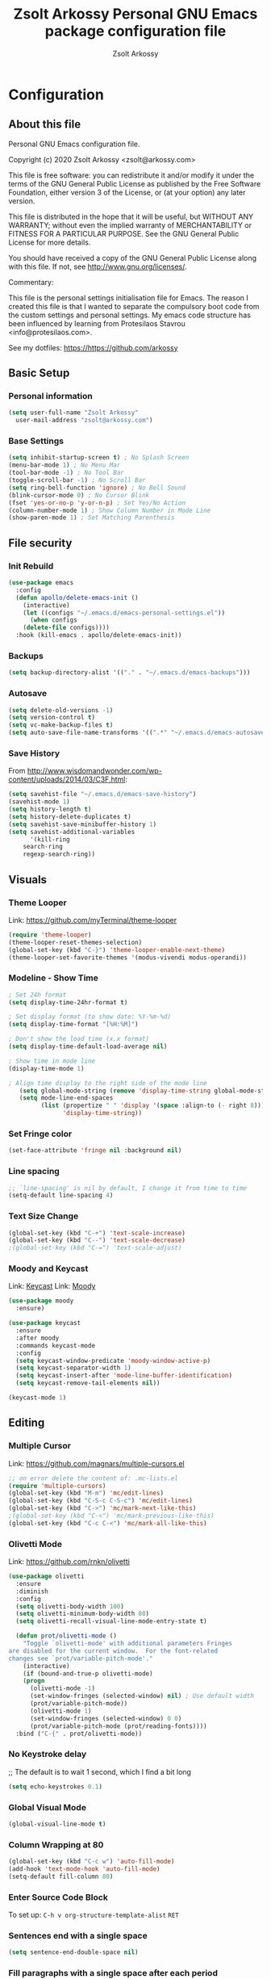 #+TITLE: Zsolt Arkossy Personal GNU Emacs package configuration file
#+AUTHOR: Zsolt Arkossy
#+EMAIL: zsolt@arkossy.com
#+STARTUP: noshoweverything

* Configuration
:PROPERTIES:
:ID:       507E2FCD-CE3E-4BBB-90FA-AE74C690E513
:END:

** About this file
:PROPERTIES:
:ID:       917D3479-06EC-4DC1-AB7F-84CF5A01FCBB
:END:
Personal GNU Emacs configuration file.

Copyright (c) 2020 Zsolt Arkossy <zsolt@arkossy.com>

This file is free software: you can redistribute it and/or modify it
under the terms of the GNU General Public License as published by the
Free Software Foundation, either version 3 of the License, or (at
your option) any later version.

This file is distributed in the hope that it will be useful, but
WITHOUT ANY WARRANTY; without even the implied warranty of
MERCHANTABILITY or FITNESS FOR A PARTICULAR PURPOSE.  See the GNU
General Public License for more details.

You should have received a copy of the GNU General Public License
along with this file.  If not, see <http://www.gnu.org/licenses/>.

Commentary:

This file is the personal settings initialisation file for Emacs.
The reason I created this file is that I wanted to separate the
compulsory boot code from the custom settings and personal settings.
My emacs code structure has been influenced by learning from
Protesilaos Stavrou <info@protesilaos.com>.

See my dotfiles: https://https://github.com/arkossy

** Basic Setup
:PROPERTIES:
:ID:       B11E22E8-1E9F-4709-A443-CC7F17F7ECBF
:END:
*** Personal information
:PROPERTIES:
:ID:       822D2D35-8AD4-455E-90B7-C7A6468BC45F
:END:
#+BEGIN_SRC emacs-lisp
  (setq user-full-name "Zsolt Arkossy"
	user-mail-address "zsolt@arkossy.com")
#+END_SRC

*** Base Settings
:PROPERTIES:
:ID:       2BFE16DC-65C2-4286-B63B-D604038C8CDC
:END:
#+BEGIN_SRC emacs-lisp
(setq inhibit-startup-screen t) ; No Splash Screen
(menu-bar-mode 1) ; No Menu Mar
(tool-bar-mode -1) ; No Tool Bar
(toggle-scroll-bar -1) ; No Scroll Bar
(setq ring-bell-function 'ignore) ; No Bell Sound
(blink-cursor-mode 0) ; No Cursor Blink
(fset 'yes-or-no-p 'y-or-n-p) ; Set Yes/No Action
(column-number-mode 1) ; Show Column Number in Mode Line
(show-paren-mode 1) ; Set Matching Parenthesis
#+END_SRC

** File security
:PROPERTIES:
:ID:       E6ED86EB-9A5E-4C09-8949-DE5E63C5D9E7
:END:
*** Init Rebuild
:PROPERTIES:
:ID:       6FCDA26B-2E44-4997-9290-53CD977C8F37
:END:
#+BEGIN_SRC emacs-lisp
(use-package emacs
  :config
  (defun apollo/delete-emacs-init ()
    (interactive)
    (let ((configs "~/.emacs.d/emacs-personal-settings.el"))
      (when configs
	(delete-file configs))))
  :hook (kill-emacs . apollo/delete-emacs-init))
#+END_SRC

*** Backups
:PROPERTIES:
:ID:       A82344B5-BF7F-41CF-AB86-81A57A418C8E
:END:
#+BEGIN_SRC emacs-lisp
(setq backup-directory-alist '(("." . "~/.emacs.d/emacs-backups")))
#+END_SRC

*** Autosave
:PROPERTIES:
:ID:       3121272F-4795-424F-A2A5-DC69EEA8A869
:END:
#+BEGIN_SRC emacs-lisp
(setq delete-old-versions -1)
(setq version-control t)
(setq vc-make-backup-files t)
(setq auto-save-file-name-transforms '((".*" "~/.emacs.d/emacs-autosave/" t)))
#+END_SRC

*** Save History
:PROPERTIES:
:ID:       DF323DA5-2792-4E47-B1CF-E737C2BF3529
:END:
From http://www.wisdomandwonder.com/wp-content/uploads/2014/03/C3F.html:
#+BEGIN_SRC emacs-lisp
(setq savehist-file "~/.emacs.d/emacs-save-history")
(savehist-mode 1)
(setq history-length t)
(setq history-delete-duplicates t)
(setq savehist-save-minibuffer-history 1)
(setq savehist-additional-variables
      '(kill-ring
	search-ring
	regexp-search-ring))
#+END_SRC

** Visuals
:PROPERTIES:
:ID:       EC238FB1-0DF6-4517-82CA-DC9B86FE2BEA
:END:
*** Theme Looper
:PROPERTIES:
:ID:       55511E70-1AF7-40CB-BB0D-07EA69906A80
:END:
Link: https://github.com/myTerminal/theme-looper
#+BEGIN_SRC emacs-lisp
(require 'theme-looper)
(theme-looper-reset-themes-selection)
(global-set-key (kbd "C-}") 'theme-looper-enable-next-theme)
(theme-looper-set-favorite-themes '(modus-vivendi modus-operandi))
#+END_SRC

*** Modeline - Show Time
:PROPERTIES:
:ID:       AC04A79C-4CB6-4943-A70A-E8E9E8A548D6
:END:
#+BEGIN_SRC emacs-lisp
; Set 24h format
(setq display-time-24hr-format t)

; Set display format (to show date: %Y-%m-%d)
(setq display-time-format "[%H:%M]")

; Don't show the load time (x.x format)
(setq display-time-default-load-average nil)

; Show time in mode line
(display-time-mode 1)

; Align time display to the right side of the mode line
   (setq global-mode-string (remove 'display-time-string global-mode-string))
   (setq mode-line-end-spaces
         (list (propertize " " 'display '(space :align-to (- right 8)))
               'display-time-string))
#+END_SRC

*** Set Fringe color
:PROPERTIES:
:ID:       E3B298E0-875A-4868-B920-07C6FC12B19A
:END:
#+BEGIN_SRC emacs-lisp
(set-face-attribute 'fringe nil :background nil)
#+END_SRC

#+RESULTS:

*** Line spacing
:PROPERTIES:
:ID:       5572EFAD-792B-45DB-9F0B-E21890787792
:END:
#+BEGIN_SRC emacs-lisp
;; `line-spacing' is nil by default, I change it from time to time
(setq-default line-spacing 4)
#+END_SRC

*** Text Size Change
:PROPERTIES:
:ID:       757C9B19-08B2-4674-A7AB-6B1CA266DC5C
:END:
#+BEGIN_SRC emacs-lisp
(global-set-key (kbd "C-+") 'text-scale-increase)
(global-set-key (kbd "C--") 'text-scale-decrease)
;(global-set-key (kbd "C-=") 'text-scale-adjust)
#+END_SRC

*** Moody and Keycast
:PROPERTIES:
:ID:       7148D7DD-5990-493B-A35F-037110F3CF18
:END:
Link: [[https://github.com/tarsius/keycast][Keycast]]
Link: [[https://github.com/tarsius/moody][Moody]]
#+BEGIN_SRC emacs-lisp
(use-package moody
  :ensure)

(use-package keycast
  :ensure
  :after moody
  :commands keycast-mode
  :config
  (setq keycast-window-predicate 'moody-window-active-p)
  (setq keycast-separator-width 1)
  (setq keycast-insert-after 'mode-line-buffer-identification)
  (setq keycast-remove-tail-elements nil))

(keycast-mode 1)
#+END_SRC

** Editing
:PROPERTIES:
:ID:       DD093DE2-3A5B-41BF-8AFA-96CA76E4AF02
:END:
*** Multiple Cursor
:PROPERTIES:
:ID:       BA6F77B9-3820-481B-9CF1-C263CCC71FB2
:END:
Link: https://github.com/magnars/multiple-cursors.el
#+BEGIN_SRC emacs-lisp
;; on error delete the content of: .mc-lists.el
(require 'multiple-cursors)
(global-set-key (kbd "M-m") 'mc/edit-lines)
(global-set-key (kbd "C-S-c C-S-c") 'mc/edit-lines)
(global-set-key (kbd "C->") 'mc/mark-next-like-this)
;(global-set-key (kbd "C-<") 'mc/mark-previous-like-this)
(global-set-key (kbd "C-c C-<") 'mc/mark-all-like-this)
#+END_SRC
*** Olivetti Mode
:PROPERTIES:
:ID:       E87881A4-E9E1-4F3D-B936-0BF941CE8C43
:END:
Link: https://github.com/rnkn/olivetti
#+BEGIN_SRC emacs-lisp
(use-package olivetti
  :ensure
  :diminish
  :config
  (setq olivetti-body-width 100)
  (setq olivetti-minimum-body-width 80)
  (setq olivetti-recall-visual-line-mode-entry-state t)

  (defun prot/olivetti-mode ()
    "Toggle `olivetti-mode' with additional parameters Fringes
are disabled for the current window.  For the font-related
changes see `prot/variable-pitch-mode'."
    (interactive)
    (if (bound-and-true-p olivetti-mode)
	(progn
	  (olivetti-mode -1)
	  (set-window-fringes (selected-window) nil) ; Use default width
	  (prot/variable-pitch-mode))
      (olivetti-mode 1)
      (set-window-fringes (selected-window) 0 0)
      (prot/variable-pitch-mode (prot/reading-fonts))))
  :bind ("C-{" . prot/olivetti-mode))
#+END_SRC


*** No Keystroke delay
:PROPERTIES:
:ID:       D35E8BA6-7BE9-47FD-988C-632B470AA089
:END:
;; The default is to wait 1 second, which I find a bit long
#+BEGIN_SRC emacs-lisp
(setq echo-keystrokes 0.1)
#+END_SRC

*** Global Visual Mode
:PROPERTIES:
:ID:       41B6AEFB-C561-4A5E-9EBC-C05BD050A606
:END:
#+BEGIN_SRC emacs-lisp
(global-visual-line-mode t)
#+END_SRC
*** Column Wrapping at 80
:PROPERTIES:
:ID:       A988AEEC-22E9-446D-AB8D-94793C054F70
:END:
#+BEGIN_SRC emacs-lisp
(global-set-key (kbd "C-c w") 'auto-fill-mode)
(add-hook 'text-mode-hook 'auto-fill-mode)
(setq-default fill-column 80)
#+END_SRC

*** Enter Source Code Block
:PROPERTIES:
:ID:       E1D38340-BFA5-49BA-9622-4683D57D6C6B
:END:
To set up: =C-h v org-structure-template-alist= =RET=

*** Sentences end with a single space
:PROPERTIES:
:ID:       7DE565CD-9FFE-4FB5-8519-E0F9D2848E40
:END:
#+BEGIN_SRC emacs-lisp
(setq sentence-end-double-space nil)
#+END_SRC

*** Fill paragraphs with a single space after each period
:PROPERTIES:
:ID:       4211C2A9-2FDE-47D7-9152-37C016F58B12
:END:
#+BEGIN_SRC emacs-lisp
(setq sentence-end-double-space nil)
#+END_SRC
*** Disable All Upper/Lowercase
:PROPERTIES:
:ID:       094D6256-F20C-435C-9D66-307F178D658F
:END:
#+BEGIN_SRC emacs-lisp
(put 'upcase-region 'disabled nil)
(put 'downcase-region 'disabled nil)
#+END_SRC

*** Pop to mark
:PROPERTIES:
:ID:       3A5D5118-F9B0-4E96-A9AE-2A977248B703
:END:
Handy way of getting back to previous places.
#+BEGIN_SRC emacs-lisp
(bind-key "C-x p" 'pop-to-mark-command)
(setq set-mark-command-repeat-pop t)
#+END_SRC

*** Clean up spaces
:PROPERTIES:
:ID:       3BB85013-15FB-4AF7-BD67-FD3B56EF2313
:END:
#+BEGIN_SRC emacs-lisp
(bind-key "M-SPC" 'cycle-spacing)
#+END_SRC
***   [inactive] Autocomplete
:PROPERTIES:
:ID:       51A1F658-E222-4341-BEDD-3D2072E4C180
:END:
Link: https://github.com/auto-complete/auto-complete
;#+BEGIN_SRC emacs-lisp
(ac-config-default)
;#+END_SRC

** File Management
:PROPERTIES:
:ID:       45724970-8126-40C1-95EC-9739E7EC2F75
:END:
*** Load Paths
:PROPERTIES:
:ID:       0A7FC05C-A4BF-4B67-AC3D-7814F190B87A
:END:
#+BEGIN_SRC emacs-lisp
(add-to-list 'load-path "~/.emacs.d/additional-packages/")
#+END_SRC
*** Add theme directory
:PROPERTIES:
:ID:       09848B2A-9E57-402D-B684-6B553B696316
:END:
#+BEGIN_SRC emacs-lisp
(add-to-list 'custom-theme-load-path "~/.emacs.d/themes/")
#+END_SRC

*** Default Startup Folder for Find
:PROPERTIES:
:ID:       D0EF848F-B00B-4503-AE9A-228C7A72CF6A
:END:
#+BEGIN_SRC emacs-lisp
(setq default-directory "~/Documents/project-emacs")
#+END_SRC

*** IDO Enable
:PROPERTIES:
:ID:       CD5C575F-33A1-4F30-AC9A-BBF10E2C4F95
:END:
Interactively Do Things
Link:  https://www.emacswiki.org/emacs/InteractivelyDoThings
#+BEGIN_SRC emacs-lisp
(require 'ido)
(ido-mode 1)
(setq ido-everywhere t)
(setq ido-enable-flex-matching t)
(setq ido-enable-last-directory-history t)
#+END_SRC

*** IDO Ignore certain files
:PROPERTIES:
:ID:       A7DB82FD-0833-480A-A93B-C2E961929581
:END:
#+BEGIN_SRC emacs-lisp
(add-to-list 'ido-ignore-files "emacs-personal-settings.el")
(add-to-list 'ido-ignore-files ".pia_manager_crash.log")
(add-to-list 'ido-ignore-files "archive-todo.org")
(add-to-list 'ido-ignore-files "archive-day.org")
;Avoid certain directories:
;(setq ido-ignore-directories '("Applications/" "Library/" "Movies/" "Music/" "Pictures/"))
#+END_SRC


*** Undo Tree mode
:PROPERTIES:
:ID:       8A0B89DE-CF45-4C21-9777-D4BDA81E0279
:END:
#+BEGIN_SRC emacs-lisp
(use-package undo-tree
  :diminish undo-tree-mode
  :config
  (progn
    (global-undo-tree-mode)
    (setq undo-tree-visualizer-timestamps t)
    (setq undo-tree-visualizer-diff t)))
#+END_SRC

** Window Management
:PROPERTIES:
:ID:       52E57F9E-C7E1-48A6-A79C-AAA9E695257A
:END:
*** Enable Save Window Settings
:PROPERTIES:
:ID:       55352E1D-49EF-4CFC-8F8A-111ABB17285F
:END:
#+BEGIN_SRC emacs-lisp
(desktop-save-mode 1)
#+END_SRC

*** Windmove - Move between windows
:PROPERTIES:
:ID:       3714BDEF-9BB2-4227-914B-4FBD6DDF6876
:END:
Source: Emacs built in function
Info: https://www.emacswiki.org/emacs/WindMove
#+BEGIN_SRC emacs-lisp
;; Use CMD+arrows
(windmove-default-keybindings 'super)
;; Don't cycle around at edges (nil), enabled (t)
(setq windmove-wrap-around nil)
#+END_SRC

*** Window Splitting Keybindings
:PROPERTIES:
:ID:       843A2843-3822-43C5-8F86-630C1E8FFA9D
:END:
#+BEGIN_SRC emacs-lisp
(global-set-key (kbd "<s-f1>") 'split-window-below)
(global-set-key (kbd "<s-f2>") 'split-window-right)
(global-set-key (kbd "<s-f3>") 'balance-windows)
(global-set-key (kbd "<s-f4>") 'delete-other-windows)
(global-set-key (kbd "<s-f5>") 'delete-window)
#+END_SRC

*** Window Rotate
:PROPERTIES:
:ID:       5F7E60D0-707A-4C06-B78B-38871461CB10
:END:
Source: MELPA ('rotate')
Link: https://github.com/daichirata/emacs-rotate/tree/091b5ac4fc310773253efb317e3dbe8e46959ba6
#+BEGIN_SRC emacs-lisp
(require 'rotate)
(global-set-key (kbd "<s-f12>") 'rotate-window)
(global-set-key (kbd "<s-f11>") 'rotate:even-horizontal)
(global-set-key (kbd "<s-f10>") 'rotate-layout)
#+END_SRC

***   [inactive] Screen Position
:PROPERTIES:
:ID:       8C673727-3978-4CC8-9A53-4931FBAE669A
:END:
;#+BEGIN_SRC emacs-lisp
(setq default-frame-alist '((left . 82) (top . 38) (width . 100) (height . 70)))
;#+END_SRC

** Org mode
:PROPERTIES:
:ID:       6FB0A6E3-D81F-4566-9FB8-CA518F2FFE5A
:END:
*** Set org directory
:PROPERTIES:
:ID:       1CB91A5B-429C-41B5-A032-76EA4D804BF8
:END:
#+BEGIN_SRC emacs-lisp
(setq org-directory "~/Documents/project-emacs")
#+END_SRC

*** Agenda Starting my weeks on Monday
:PROPERTIES:
:ID:       1F1C7119-1F01-4573-B2CF-CE8F41BF4381
:END:
#+begin_src emacs-lisp
(setq org-agenda-start-on-weekday 1)
#+end_src

*** Custom ID - Generate to all headers when saving
:PROPERTIES:
:ID:       2556324E-B676-4B13-8FB7-1452B89C5AF7
:END:
#+BEGIN_SRC emacs-lisp
 (defun my/org-add-ids-to-headlines-in-file ()
  "Add ID properties to all headlines in the current file which
do not already have one."
  (interactive)
  (org-map-entries 'org-id-get-create))

(add-hook 'org-mode-hook
	  (lambda ()
	    (add-hook 'before-save-hook 'my/org-add-ids-to-headlines-in-file nil 'local)))


(defun my/copy-id-to-clipboard() "Copy the ID property value to killring,
if no ID is there then create a new unique ID.
This function works only in org-mode buffers.

The purpose of this function is to easily construct id:-links to
org-mode items. If its assigned to a key it saves you marking the
text and copying to the killring."
       (interactive)
       (when (eq major-mode 'org-mode) ; do this only in org-mode buffers
	 (setq mytmpid (funcall 'org-id-get-create))
	 (kill-new mytmpid)
	 (message "Copied %s to killring (clipboard)" mytmpid)
       ))

(global-set-key (kbd "<f6>") 'my/copy-id-to-clipboard)
#+END_SRC
- Source Code: [[https://koenig-haunstetten.de/2016/07/09/code-snippet-for-orgmode-e05s02/][Link]]

*** Custom ID - Location refresh
:PROPERTIES:
:ID:       BA09FDE7-F88A-47D5-9B75-657E87509FB7
:END:
#+BEGIN_SRC emacs-lisp
(global-set-key (kbd "<s-f6>") 'org-id-update-id-locations)
#+END_SRC
*** Calendar Starting with Monday
:PROPERTIES:
:ID:       E7E38778-9853-4747-82D5-1E35EB6A8C79
:END:
#+BEGIN_SRC emacs-lisp
(setq calendar-week-start-day 1)
#+END_SRC

***   [inactive] Keywords colors
:PROPERTIES:
:ID:       1FF6D22E-5A25-4098-8E89-D1CE61CD3869
:END:
;#+BEGIN_SRC emacs-lisp
;(setq org-todo-keyword-faces
;      (quote (("TODO" :foreground "#3a70af" :weight bold)
;	      ("NEXT" :foreground "#cc0000" :weight bold)
;	      ("DONE" :foreground "#00994d" :weight bold)
;	      ("WAITING" :foreground "#ff8833" :weight bold)
;	      ("HOLD" :foreground "#ff8833" :weight bold)
;	      ("CANCELLED" :foreground "#177a21" :weight bold))))
;#+END_SRC

*** org-mode is default for '.org' files
:PROPERTIES:
:ID:       AD9A01CC-416F-442E-A37E-D21572484630
:END:
Hansen Link: http://doc.norang.ca/org-mode.html#HowToUseThisDocument
#+BEGIN_SRC emacs-lisp
(add-to-list 'auto-mode-alist '("\\.\\(org\\)$" . org-mode))
(require 'org)
#+END_SRC

*** Open Agenda
:PROPERTIES:
:ID:       D3BDC0E2-5936-4D54-A5E7-C2E0557A494D
:END:
Notes:
- If the agenda is not showing up then: 'C-c ['
#+BEGIN_SRC emacs-lisp
(global-set-key "\C-ca" 'org-agenda)
#+END_SRC

*** Set Hierarchical ToDo Counting
:PROPERTIES:
:ID:       C737ABCF-82DD-4851-A1DA-69EBDA0A59D4
:END:
Link: [[https://yiufung.net/post/org-mode-hidden-gems-pt4/][Yiu Fung]]
#+BEGIN_SRC emacs-lisp
(setq org-hierarchical-todo-statistics nil)
#+END_SRC

*** Org Bullet Behaviour
:PROPERTIES:
:ID:       399CECD3-12A7-45B6-8D6E-7867805E05F4
:END:
#+BEGIN_SRC emacs-lisp
;Demote sequence for list bullets
(setq org-list-demote-modify-bullet '(("+" . "-") ("-" . "+") ("*" . "+")))

;; Increase sub-item indentation
(setq org-list-indent-offset 1)
#+END_SRC
*** Avoid inadvertent text edit in invisible area
    :PROPERTIES:
    :ID:       CDD2CEE8-2D88-4446-81CC-3D54EE89CE6C
    :END:
Link: [[https://yiufung.net/post/org-mode-hidden-gems-pt1/][Yiu Fung]]
#+BEGIN_SRC emacs-lisp
(setq org-catch-invisible-edits 'show-and-error)
#+END_SRC

*** Quick Status Change (C-c C-t)
:PROPERTIES:
:ID:       A1390D35-5542-4E7E-908F-01670E5320C3
:END:
#+BEGIN_SRC emacs-lisp
(setq org-use-fast-todo-selection t)
#+END_SRC

*** Capture mode: C-c c
:PROPERTIES:
:ID:       2BAE8F17-4508-4F8D-920D-2BEBA74D2803
:END:
#+BEGIN_SRC emacs-lisp
(global-set-key (kbd "C-c c") 'org-capture)
#+END_SRC

*** List of Agenda files to be scanned
:PROPERTIES:
:ID:       2A9D5431-FF06-47FA-A9E3-970F7790AC58
:END:
Notes:
- If the agenda is not showing up then: 'C-c ['
#+BEGIN_SRC emacs-lisp
(setq org-agenda-files (list "~/Documents/project-emacs"))
#+END_SRC

*** Document reference link management
:PROPERTIES:
:ID:       B1A31802-7941-48DB-A662-30E96CAE2314
:END:
;; To copy the link: C-a l
;; To paste the link: C-a C-l
;; To open a link: C-a C-o
#+BEGIN_SRC emacs-lisp
(global-set-key "\C-cl" 'org-store-link)
#+END_SRC

*** Major mode is org mode
:PROPERTIES:
:ID:       04104E07-5E71-4191-8AAF-AA05398C56F3
:END:
#+BEGIN_SRC emacs-lisp
(setq initial-major-mode 'org-mode)
#+END_SRC

*** Add custom colors to A/B/C categories
:PROPERTIES:
:ID:       68285B41-8F23-42C5-A9AA-6F635E15CF6D
:END:
#+BEGIN_SRC emacs-lisp
(setq org-priority-faces '((?A . (:foreground "red" :weight 'bold))
			   (?B . (:foreground "orange"))
			   (?C . (:foreground "blue"))))
#+END_SRC

***  ? Set maximum indentation for description lists
:PROPERTIES:
:ID:       A2DFD6F1-C479-44C9-B5F2-A162B4984A06
:END:
#+BEGIN_SRC emacs-lisp
(setq org-list-description-max-indent 5)
#+END_SRC

***  ? Prevent demoting heading also shifting text inside sections
:PROPERTIES:
:ID:       936DAEDE-73CC-4538-AF80-2D9EB2C66FA8
:END:
#+BEGIN_SRC emacs-lisp
(setq org-adapt-indentation nil)
#+END_SRC
***  [inactive] Custom ID - Unique
:PROPERTIES:
:ID:       9B0027AB-78C8-4CF5-8986-4E14F996EA28
:END:
Notes:
Keyboard shortcut:
- Enable: <f5>
- Copy to Clipboard <f6>
If the links are not working properly then use the below command:
=M-x org-id-update-id-locations=
- Source Code: [[https://koenig-haunstetten.de/2016/07/09/code-snippet-for-orgmode-e05s02/][Link]]

;#+BEGIN_SRC emacs-lisp
(global-set-key (kbd "<f5>") 'org-id-get-create)

(defun my/copy-id-to-clipboard() "Copy the ID property value to killring,
if no ID is there then create a new unique ID.
This function works only in org-mode buffers.

The purpose of this function is to easily construct id:-links to
org-mode items. If its assigned to a key it saves you marking the
text and copying to the killring."
       (interactive)
       (when (eq major-mode 'org-mode) ; do this only in org-mode buffers
	 (setq mytmpid (funcall 'org-id-get-create))
	 (kill-new mytmpid)
	 (message "Copied %s to killring (clipboard)" mytmpid)
       ))

(global-set-key (kbd "<f6>") 'my/copy-id-to-clipboard)
;#+END_SRC

***  [inactive] State change Tag triggers
:PROPERTIES:
:ID:       3B9D1D22-CC33-4D4A-A07C-5D33984C5357
:END:
;#+BEGIN_SRC emacs-lisp
Moving a task to CANCELLED adds a CANCELLED tag
Moving a task to WAITING adds a WAITING tag
Moving a task to HOLD adds WAITING and HOLD tags
Moving a task to a done state removes WAITING and HOLD tags
Moving a task to TODO removes WAITING, CANCELLED, and HOLD tags
Moving a task to NEXT removes WAITING, CANCELLED, and HOLD tags
Moving a task to DONE removes WAITING, CANCELLED, and HOLD tags
(setq org-todo-state-tags-triggers
      (quote (("CANCELLED" ("CANCELLED" . t))
	      ("WAITING" ("WAITING" . t))
	      ("HOLD" ("WAITING") ("HOLD" . t))
	      (done ("WAITING") ("HOLD"))
	      ("TODO" ("WAITING") ("CANCELLED") ("HOLD"))
	      ("NEXT" ("WAITING") ("CANCELLED") ("HOLD"))
	      ("DONE" ("WAITING") ("CANCELLED") ("HOLD")))))
;#+END_SRC









* TESTING
:PROPERTIES:
:ID:       66699DB3-9834-4009-9709-BC5429268113
:END:


** ToDo Structure
:PROPERTIES:
:ID:       382461CC-B7E6-4D03-BF92-ED723D5A7F70
:END:
*** TODO [#A] do this today
SCHEDULED: <2015-12-08 Tue>
:PROPERTIES:
:ID:       2F46C62B-22D1-44F5-A393-857A3D1740DA
:END:

*** TODO [#A] do this tomorrow
SCHEDULED: <2015-12-09 Wed>
:PROPERTIES:
:ID:       B1B0570B-F56F-4F53-A97E-374D78402BCB
:END:

*** TODO [#A] this task is not scheduled
:PROPERTIES:
:ID:       71D42C80-0385-4CD0-A4E6-8583311ECAD2
:END:
*** TODO [#B] scheduled for today, priority B
SCHEDULED: <2015-12-08 Tue>
:PROPERTIES:
:ID:       486DDACE-C981-476B-9789-CCFE7512F408
:END:
*** TODO [#A] scheduled today and deadline in 2 days
DEADLINE: <2015-12-10 Thu> SCHEDULED: <2015-12-08 Tue>
:PROPERTIES:
:ID:       2A187694-92C4-4A4F-A303-6EAD7ECB1F9B
:END:
*** TODO [#A] deadline in 2 days and not scheduled
DEADLINE: <2015-12-10 Thu>
:PROPERTIES:
:ID:       389AFBD0-5780-4240-A6CF-471E4B8C8CD9
:END:
*** TODO [#A] scheduled for monday
SCHEDULED: <2015-12-14 Mon>
:PROPERTIES:
:ID:       E26A0A92-58D5-4839-A935-5D6026951E68
:END:
*** TODO [#C] do this today if I get time
SCHEDULED: <2015-12-08 Tue>
:PROPERTIES:
:ID:       9ACA179A-9C09-44CB-A16C-496555F886F7
:END:
*** TODO [#B] neither is this one
:PROPERTIES:
:ID:       00610DA2-97B3-407A-A4B9-92FB1C0993C8
:END:
*** TODO [#C] or this one
:PROPERTIES:
:ID:       A3FDF9F0-B7B4-4806-A94E-323FFED8C15E
:END:
*** TODO [#A] deadline in 10 days and not scheduled
DEADLINE: <2015-12-18 Fri>
:PROPERTIES:
:ID:       B9435207-9583-4640-BA12-05000DECD6AE
:END:





** Links to learn from
  :PROPERTIES:
  :CUSTOM_ID: links
  :ID:       130F227F-66CA-41E5-97C8-2A068124FCD6
  :END:
  <<links>>

- [[http://doc.norang.ca/org-mode.html][Bernt Hansen]]: Lots of Org-related config. I picked up the graph-drawing stuff from this.
- [[https://github.com/bzg/dotemacs][Bastien Guerry]]: Org, Gnus, ERC - Explained in this [[http://sachachua.com/blog/2013/05/emacs-chat-bastien-guerry/][Emacs Chat (~1h)]]
- [[https://github.com/iani/emacs-prelude][Iannis Zannos]]: Explained in this [[https://www.youtube.com/watch?v=0F8aCbC9z3A][Emacs Chat (~1h)]]
- [[https://github.com/magnars/.emacs.d][Magnar Sveen]]: http://whattheemacsd.com/ has some explanations. [[http://sachachua.com/blog/2013/11/emacs-chat-magnar-sveen-emacs-rocks/][Emacs Chat (~1h)]]
- [[https://github.com/jwiegley/dot-emacs][John Wiegley]]: Also see his [[http://www.youtube.com/watch?v=RvPFZL6NJNQ][Emacs Lisp Development talk]] (sorry, sucky video) and [[http://www.youtube.com/watch?v=ytNsHmRLZGM][Emacs Chat video]]

  








REMOVE ARCHIVE FILES
